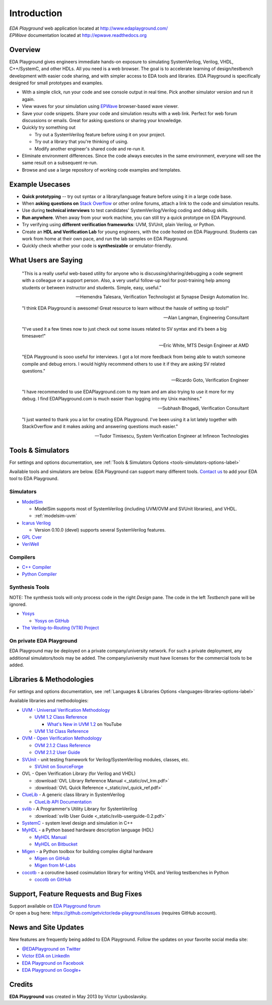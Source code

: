 ############
Introduction
############
| *EDA Playground* web application located at http://www.edaplayground.com/
| *EPWave* documentation located at http://epwave.readthedocs.org

.. raw:: html

  <iframe width="1280" height="720" src="//www.youtube.com/embed/NXlqdrYga9M?vq=hd720" frameborder="0" allowfullscreen></iframe>

********
Overview
********

EDA Playground gives engineers immediate hands-on exposure to simulating SystemVerilog, Verilog, VHDL, C++/SystemC, and other HDLs.
All you need is a web browser. The goal is to accelerate learning of design/testbench development with
easier code sharing, and with simpler access to EDA tools and libraries. EDA Playground is specifically
designed for small prototypes and examples.

* With a simple click, run your code and see console output in real time. Pick another simulator version and run it again.
* View waves for your simulation using `EPWave <http://epwave.readthedocs.org>`_ browser-based wave viewer.
* Save your code snippets. Share your code and simulation results with a web link. Perfect for web forum discussions or emails.
  Great for asking questions or sharing your knowledge.
* Quickly try something out

  * Try out a SystemVerilog feature before using it on your project.
  * Try out a library that you're thinking of using.
  * Modify another engineer's shared code and re-run it.

* Eliminate environment differences. Since the code always executes in the same environment, everyone will see the same result
  on a subsequent re-run.
* Browse and use a large repository of working code examples and templates.

.. image:: https://imageshack.com/a/img841/6759/80m6.jpg
   :alt: Playground
   :width: 100%

****************
Example Usecases
****************
* **Quick prototyping** -- try out syntax or a library/language feature before using it in a large code base.
* When **asking questions on** `Stack Overflow <http://stackoverflow.com/>`_ or other online forums, attach a link to the
  code and simulation results.
* Use during **technical interviews** to test candidates' SystemVerilog/Verilog coding and debug skills.
* **Run anywhere**. When away from your work machine, you can still try a quick prototype on EDA Playground.
* Try verifying using **different verification frameworks**: UVM, SVUnit, plain Verilog, or Python.
* Create an **HDL and Verification Lab** for young engineers, with the code hosted on EDA Playground.
  Students can work from home at their own pace, and run the lab samples on EDA Playground.
* Quickly check whether your code is **synthesizable** or emulator-friendly.

*********************
What Users are Saying
*********************

   "This is a really useful web-based utility for anyone who is discussing/sharing/debugging a code segment with a
   colleague or a support person. Also, a very useful follow-up tool for post-training help among students or between
   instructor and students. Simple, easy, useful."

   -- Hemendra Talesara, Verification Technologist at Synapse Design Automation Inc.

   "I think EDA Playground is awesome! Great resource to learn without the hassle of setting up tools!"

   -- Alan Langman, Engineering Consultant

   "I’ve used it a few times now to just check out some issues related to SV syntax and it’s been a big timesaver!"

   -- Eric White, MTS Design Engineer at AMD

   "EDA Playground is sooo useful for interviews. I got a lot more feedback from being able to watch
   someone compile and debug errors. I would highly recommend others to use it if they are asking SV
   related questions."

   -- Ricardo Goto, Verification Engineer

   "I have recommended to use EDAPlayground.com to my team and am also trying to use it more for my debug.
   I find EDAPlayground.com is much easier than logging into my Unix machines."

   -- Subhash Bhogadi, Verification Consultant

   "I just wanted to thank you a lot for creating EDA Playground. I've been using it a lot lately together with
   StackOverflow and it makes asking and answering questions much easier."

   -- Tudor Timisescu, System Verification Engineer at Infineon Technologies

******************
Tools & Simulators
******************

For settings and options documentation, see :ref:`Tools & Simulators Options <tools-simulators-options-label>`

Available tools and simulators are below. EDA Playground can support many different tools.
`Contact us <http://www.victoreda.com>`_ to add your EDA tool to EDA Playground.

Simulators
==========

* `ModelSim <http://www.mentor.com/products/fv/modelsim/>`_

  * ModelSim supports most of SystemVerilog (including UVM/OVM and SVUnit libraries), and VHDL.
  * :ref:`modelsim-uvm`

* `Icarus Verilog <http://iverilog.icarus.com/>`_

  * Version 0.10.0 (devel) supports several SystemVerilog features.

* `GPL Cver <http://sourceforge.net/projects/gplcver/>`_
* `VeriWell <http://sourceforge.net/projects/veriwell/>`_

Compilers
=========

* `C++ Compiler <http://gcc.gnu.org/>`_
* `Python Compiler <http://www.python.org/>`_

Synthesis Tools
===============

NOTE: The synthesis tools will only process code in the right *Design* pane. The code in the left *Testbench* pane will be ignored.

* `Yosys <http://www.clifford.at/yosys/>`_

  * `Yosys on GitHub <https://github.com/cliffordwolf/yosys>`_

* `The Verilog-to-Routing (VTR) Project <http://code.google.com/p/vtr-verilog-to-routing/>`_

On private EDA Playground
=========================

EDA Playground may be deployed on a private company/university network. For such a private deployment, any additional simulators/tools
may be added. The company/university must have licenses for the commercial tools to be added.

*************************
Libraries & Methodologies
*************************

For settings and options documentation, see :ref:`Languages & Libraries Options <languages-libraries-options-label>`

Available libraries and methodologies:

* `UVM - Universal Verification Methodology <http://www.accellera.org/downloads/standards/uvm>`_

  * `UVM 1.2 Class Reference <_static/uvm-1.2/index.html>`_

    * `What's New in UVM 1.2 <http://www.youtube.com/watch?v=V2l4lBlsh7k&list=SPScWdLzHpkAdYPk_jgxRgOPisTm3-7U6A>`_ on YouTube

  * `UVM 1.1d Class Reference <https://verificationacademy.com/verification-methodology-reference/uvm/docs_1.1d/html/>`_

* `OVM - Open Verification Methodology <https://verificationacademy.com/topics/verification-methodology>`_

  * `OVM 2.1.2 Class Reference <https://verificationacademy.com/verification-methodology-reference/ovmworld/docs_2.1.2/html/index.html>`_
  * `OVM 2.1.2 User Guide <http://www.specman-verification.com/source_bank/ovm-2.1.2/ovm-2.1.2/OVM_UserGuide.pdf>`_

* `SVUnit <http://www.agilesoc.com/open-source-projects/svunit/>`_ - unit testing framework for Verilog/SystemVerilog
  modules, classes, etc.

  * `SVUnit on SourceForge <http://sourceforge.net/projects/svunit/>`_

* OVL - Open Verification Library (for Verilog and VHDL)

  * :download:`OVL Library Reference Manual <_static/ovl_lrm.pdf>`
  * :download:`OVL Quick Reference <_static/ovl_quick_ref.pdf>`

* `ClueLib <https://github.com/cluelogic/cluelib>`_ - A generic class library in SystemVerilog

  * `ClueLib API Documentation <http://cluelogic.com/tools/cluelib/api/framed_html/index.html>`_

* `svlib <http://www.verilab.com/resources/svlib/>`_ - A Programmer's Utility Library for SystemVerilog

  * :download:`svlib User Guide <_static/svlib-userguide-0.2.pdf>`

* `SystemC <http://www.accellera.org/downloads/standards/systemc>`_ - system level design and simulation in C++

* `MyHDL <http://www.myhdl.org>`_ - a Python based hardware description language (HDL)

  * `MyHDL Manual <http://www.myhdl.org/doc/current/>`_
  * `MyHDL on Bitbucket <https://bitbucket.org/jandecaluwe/myhdl>`_

* `Migen <https://migen.readthedocs.org/en/latest>`_ - a Python toolbox for building complex digital hardware

  * `Migen on GitHub <https://github.com/m-labs/migen>`_
  * `Migen from M-Labs <http://milkymist.org/3/migen.html>`_

* `cocotb <http://cocotb.readthedocs.org/en/latest/index.html>`_ - a coroutine based cosimulation library for writing
  VHDL and Verilog testbenches in Python

  * `cocotb on GitHub <https://github.com/potentialventures/cocotb>`_

***************************************
Support, Feature Requests and Bug Fixes
***************************************

| Support available on `EDA Playground forum <https://groups.google.com/forum/#!forum/eda-playground>`_
| Or open a bug here: https://github.com/getvictor/eda-playground/issues (requires GitHub account).

*********************
News and Site Updates
*********************
New features are frequently being added to EDA Playground. Follow the updates on your favorite social media site:

* `@EDAPlayground on Twitter <https://twitter.com/edaplayground>`_
* `Victor EDA on LinkedIn <http://www.linkedin.com/company/victor-eda>`_
* `EDA Playground on Facebook <https://facebook.com/edaplayground>`_
* `EDA Playground on Google+ <https://plus.google.com/+Edaplayground_EPWave>`_

*******
Credits
*******

**EDA Playground** was created in May 2013 by Victor Lyuboslavsky.
